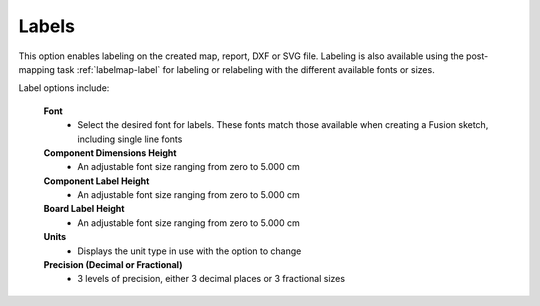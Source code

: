 .. _labels-label:

Labels
======

This option enables labeling on the created map, report, DXF or SVG file. Labeling is also
available using the post-mapping task :ref:`labelmap-label` for labeling or relabeling with
the different available fonts or sizes.

Label options include:

    **Font**
        - Select the desired font for labels. These fonts match those available when creating a
          Fusion sketch, including single line fonts

    **Component Dimensions Height**
        - An adjustable font size ranging from zero to 5.000 cm

    **Component Label Height**
        - An adjustable font size ranging from zero to 5.000 cm

    **Board Label Height**
        - An adjustable font size ranging from zero to 5.000 cm

    **Units**
        - Displays the unit type in use with the option to change

    **Precision  (Decimal or Fractional)**
        - 3 levels of precision, either 3 decimal places or 3 fractional sizes

